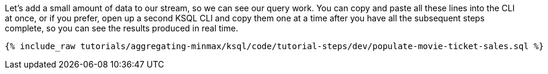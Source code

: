 Let's add a small amount of data to our stream, so we can see our query work. You can copy and paste all these lines into the CLI at once, or if you prefer, open up a second KSQL CLI and copy them one at a time after you have all the subsequent steps complete, so you can see the results produced in real time.

+++++
<pre class="snippet"><code class="sql">{% include_raw tutorials/aggregating-minmax/ksql/code/tutorial-steps/dev/populate-movie-ticket-sales.sql %}</code></pre>
+++++